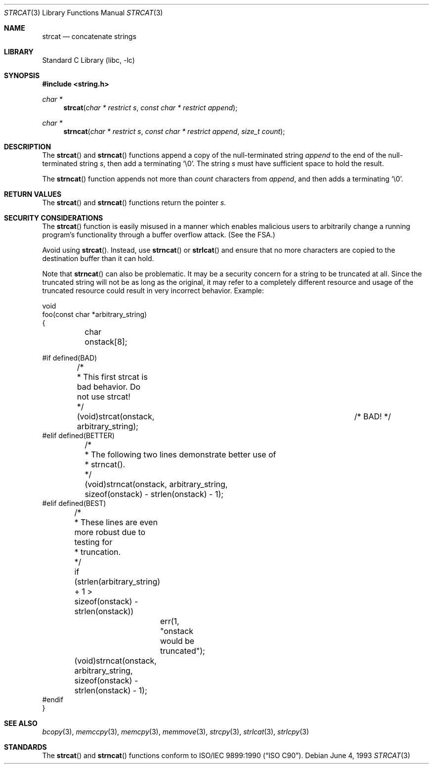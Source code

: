 .\" Copyright (c) 1990, 1991, 1993
.\"	The Regents of the University of California.  All rights reserved.
.\"
.\" This code is derived from software contributed to Berkeley by
.\" Chris Torek and the American National Standards Committee X3,
.\" on Information Processing Systems.
.\"
.\" Redistribution and use in source and binary forms, with or without
.\" modification, are permitted provided that the following conditions
.\" are met:
.\" 1. Redistributions of source code must retain the above copyright
.\"    notice, this list of conditions and the following disclaimer.
.\" 2. Redistributions in binary form must reproduce the above copyright
.\"    notice, this list of conditions and the following disclaimer in the
.\"    documentation and/or other materials provided with the distribution.
.\" 4. Neither the name of the University nor the names of its contributors
.\"    may be used to endorse or promote products derived from this software
.\"    without specific prior written permission.
.\"
.\" THIS SOFTWARE IS PROVIDED BY THE REGENTS AND CONTRIBUTORS ``AS IS'' AND
.\" ANY EXPRESS OR IMPLIED WARRANTIES, INCLUDING, BUT NOT LIMITED TO, THE
.\" IMPLIED WARRANTIES OF MERCHANTABILITY AND FITNESS FOR A PARTICULAR PURPOSE
.\" ARE DISCLAIMED.  IN NO EVENT SHALL THE REGENTS OR CONTRIBUTORS BE LIABLE
.\" FOR ANY DIRECT, INDIRECT, INCIDENTAL, SPECIAL, EXEMPLARY, OR CONSEQUENTIAL
.\" DAMAGES (INCLUDING, BUT NOT LIMITED TO, PROCUREMENT OF SUBSTITUTE GOODS
.\" OR SERVICES; LOSS OF USE, DATA, OR PROFITS; OR BUSINESS INTERRUPTION)
.\" HOWEVER CAUSED AND ON ANY THEORY OF LIABILITY, WHETHER IN CONTRACT, STRICT
.\" LIABILITY, OR TORT (INCLUDING NEGLIGENCE OR OTHERWISE) ARISING IN ANY WAY
.\" OUT OF THE USE OF THIS SOFTWARE, EVEN IF ADVISED OF THE POSSIBILITY OF
.\" SUCH DAMAGE.
.\"
.\"     @(#)strcat.3	8.1 (Berkeley) 6/4/93
.\" $FreeBSD: src/lib/libc/string/strcat.3,v 1.15.8.1 2009/04/15 03:14:26 kensmith Exp $
.\"
.Dd June 4, 1993
.Dt STRCAT 3
.Os
.Sh NAME
.Nm strcat
.Nd concatenate strings
.Sh LIBRARY
.Lb libc
.Sh SYNOPSIS
.In string.h
.Ft char *
.Fn strcat "char * restrict s" "const char * restrict append"
.Ft char *
.Fn strncat "char * restrict s" "const char * restrict append" "size_t count"
.Sh DESCRIPTION
The
.Fn strcat
and
.Fn strncat
functions
append a copy of the null-terminated string
.Fa append
to the end of the null-terminated string
.Fa s ,
then add a terminating
.Ql \e0 .
The string
.Fa s
must have sufficient space to hold the result.
.Pp
The
.Fn strncat
function
appends not more than
.Fa count
characters from
.Fa append ,
and then adds a terminating
.Ql \e0 .
.Sh RETURN VALUES
The
.Fn strcat
and
.Fn strncat
functions
return the pointer
.Fa s .
.Sh SECURITY CONSIDERATIONS
The
.Fn strcat
function is easily misused in a manner
which enables malicious users to arbitrarily change
a running program's functionality through a buffer overflow attack.
(See
the FSA.)
.Pp
Avoid using
.Fn strcat .
Instead, use
.Fn strncat
or
.Fn strlcat
and ensure that no more characters are copied to the destination buffer
than it can hold.
.Pp
Note that
.Fn strncat
can also be problematic.
It may be a security concern for a string to be truncated at all.
Since the truncated string will not be as long as the original,
it may refer to a completely different resource
and usage of the truncated resource
could result in very incorrect behavior.
Example:
.Bd -literal
void
foo(const char *arbitrary_string)
{
	char onstack[8];

#if defined(BAD)
	/*
	 * This first strcat is bad behavior.  Do not use strcat!
	 */
	(void)strcat(onstack, arbitrary_string);	/* BAD! */
#elif defined(BETTER)
	/*
	 * The following two lines demonstrate better use of
	 * strncat().
	 */
	(void)strncat(onstack, arbitrary_string,
	    sizeof(onstack) - strlen(onstack) - 1);
#elif defined(BEST)
	/*
	 * These lines are even more robust due to testing for
	 * truncation.
	 */
	if (strlen(arbitrary_string) + 1 >
	    sizeof(onstack) - strlen(onstack))
		err(1, "onstack would be truncated");
	(void)strncat(onstack, arbitrary_string,
	    sizeof(onstack) - strlen(onstack) - 1);
#endif
}
.Ed
.Sh SEE ALSO
.Xr bcopy 3 ,
.Xr memccpy 3 ,
.Xr memcpy 3 ,
.Xr memmove 3 ,
.Xr strcpy 3 ,
.Xr strlcat 3 ,
.Xr strlcpy 3
.Sh STANDARDS
The
.Fn strcat
and
.Fn strncat
functions
conform to
.St -isoC .
